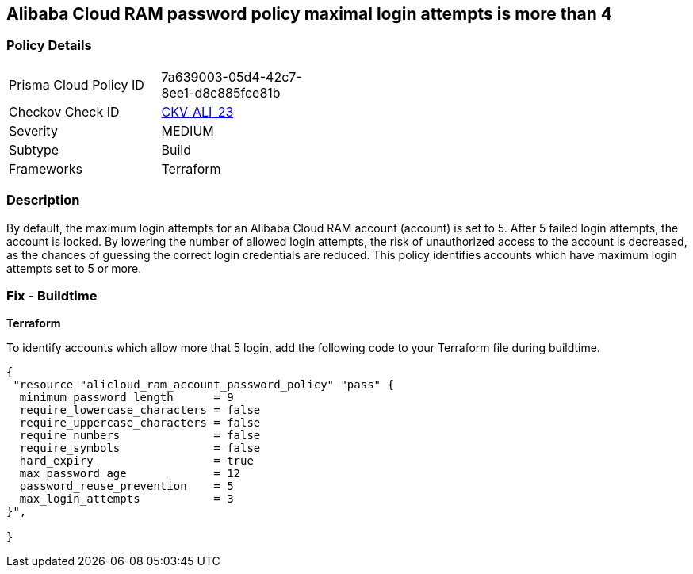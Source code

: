 == Alibaba Cloud RAM password policy maximal login attempts is more than 4


=== Policy Details 

[width=45%]
[cols="1,1"]
|=== 
|Prisma Cloud Policy ID 
| 7a639003-05d4-42c7-8ee1-d8c885fce81b

|Checkov Check ID 
| https://github.com/bridgecrewio/checkov/tree/master/checkov/terraform/checks/resource/alicloud/RAMPasswordPolicyMaxLogin.py[CKV_ALI_23]

|Severity
|MEDIUM

|Subtype
|Build

|Frameworks
|Terraform

|=== 



=== Description 


By default, the maximum login attempts for an Alibaba Cloud RAM account (account) is set to 5. After 5 failed login attempts, the account is locked. By lowering the number of allowed login attempts, the risk of unauthorized access to the account is decreased, as the chances of guessing the correct login credentials are reduced. This policy identifies accounts which have maximum login attempts set to 5 or more.

=== Fix - Buildtime


*Terraform* 

To identify accounts which allow more that 5 login, add the following code to your Terraform file during buildtime.



[source,go]
----
{
 "resource "alicloud_ram_account_password_policy" "pass" {
  minimum_password_length      = 9
  require_lowercase_characters = false
  require_uppercase_characters = false
  require_numbers              = false
  require_symbols              = false
  hard_expiry                  = true
  max_password_age             = 12
  password_reuse_prevention    = 5
  max_login_attempts           = 3
}",

}
----
